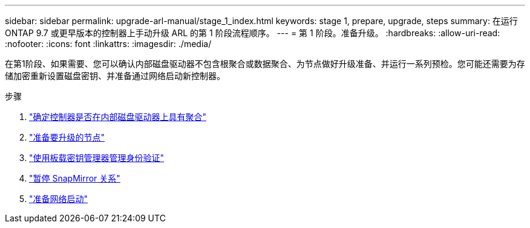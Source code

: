 ---
sidebar: sidebar 
permalink: upgrade-arl-manual/stage_1_index.html 
keywords: stage 1, prepare, upgrade, steps 
summary: 在运行 ONTAP 9.7 或更早版本的控制器上手动升级 ARL 的第 1 阶段流程顺序。 
---
= 第 1 阶段。准备升级。
:hardbreaks:
:allow-uri-read: 
:nofooter: 
:icons: font
:linkattrs: 
:imagesdir: ./media/


[role="lead"]
在第1阶段、如果需要、您可以确认内部磁盘驱动器不包含根聚合或数据聚合、为节点做好升级准备、并运行一系列预检。您可能还需要为存储加密重新设置磁盘密钥、并准备通过网络启动新控制器。

.步骤
. link:determine_aggregates_on_internal_drives.html["确定控制器是否在内部磁盘驱动器上具有聚合"]
. link:prepare_nodes_for_upgrade.html["准备要升级的节点"]
. link:manage_authentication_okm.html["使用板载密钥管理器管理身份验证"]
. link:quiesce_snapmirror_relationships.html["暂停 SnapMirror 关系"]
. link:prepare_for_netboot.html["准备网络启动"]

